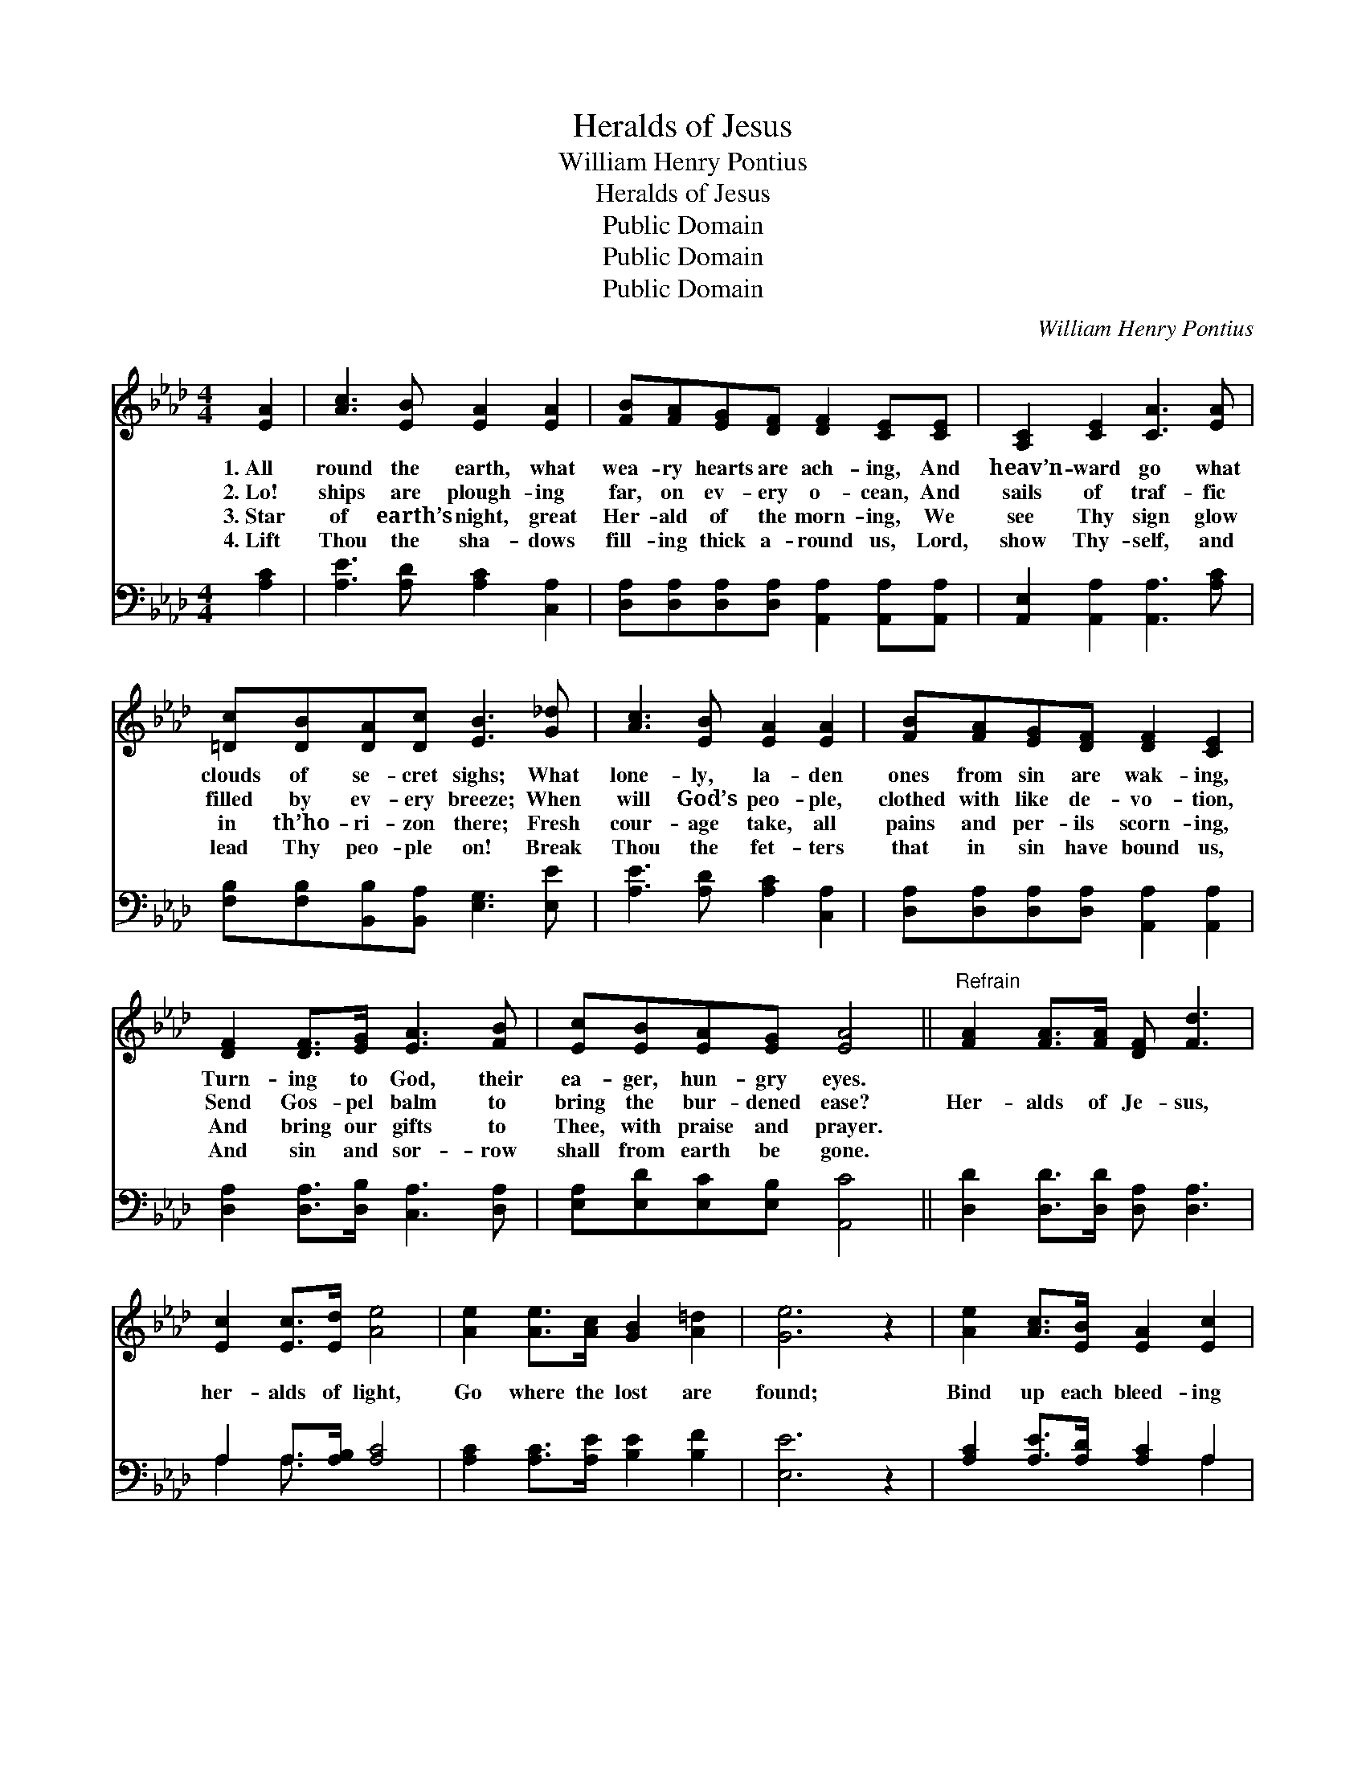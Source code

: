 X:1
T:Heralds of Jesus
T:William Henry Pontius
T:Heralds of Jesus
T:Public Domain
T:Public Domain
T:Public Domain
C:William Henry Pontius
Z:Public Domain
%%score 1 ( 2 3 )
L:1/8
M:4/4
K:Ab
V:1 treble 
V:2 bass 
V:3 bass 
V:1
 [EA]2 | [Ac]3 [EB] [EA]2 [EA]2 | [FB][FA][EG][DF] [DF]2 [CE][CE] | [A,C]2 [CE]2 [CA]3 [EA] | %4
w: 1.~All|round the earth, what|wea- ry hearts are ach- ing, And|heav’n- ward go what|
w: 2.~Lo!|ships are plough- ing|far, on ev- ery o- cean, And|sails of traf- fic|
w: 3.~Star|of earth’s night, great|Her- ald of the morn- ing, We|see Thy sign glow|
w: 4.~Lift|Thou the sha- dows|fill- ing thick a- round us, Lord,|show Thy- self, and|
 [=Dc][DB][DA][Dc] [EB]3 [G_d] | [Ac]3 [EB] [EA]2 [EA]2 | [FB][FA][EG][DF] [DF]2 [CE]2 | %7
w: clouds of se- cret sighs; What|lone- ly, la- den|ones from sin are wak- ing,|
w: filled by ev- ery breeze; When|will God’s peo- ple,|clothed with like de- vo- tion,|
w: in th’ho- ri- zon there; Fresh|cour- age take, all|pains and per- ils scorn- ing,|
w: lead Thy peo- ple on! Break|Thou the fet- ters|that in sin have bound us,|
 [DF]2 [DF]>[EG] [EA]3 [FB] | [Ec][EB][EA][EG] [EA]4 ||"^Refrain" [FA]2 [FA]>[FA] [DF] [Fd]3 | %10
w: Turn- ing to God, their|ea- ger, hun- gry eyes.||
w: Send Gos- pel balm to|bring the bur- dened ease?|Her- alds of Je- sus,|
w: And bring our gifts to|Thee, with praise and prayer.||
w: And sin and sor- row|shall from earth be gone.||
 [Ec]2 [Ec]>[Ed] [Ae]4 | [Ae]2 [Ae]>[Ac] [GB]2 [A=d]2 | [Ge]6 z2 | [Ae]2 [Ac]>[EB] [EA]2 [Ec]2 | %14
w: ||||
w: her- alds of light,|Go where the lost are|found;|Bind up each bleed- ing|
w: ||||
w: ||||
 [Fd]6 z2 | [DF]2 [DF]>[DF] [CE][EA] [Ac]2 | [Ae]2 [Ac]>[EB] [EA]4 |] %17
w: |||
w: wound,|Go where the dark- ness is,|Drive back the night.|
w: |||
w: |||
V:2
 [A,C]2 | [A,E]3 [A,D] [A,C]2 [C,A,]2 | [D,A,][D,A,][D,A,][D,A,] [A,,A,]2 [A,,A,][A,,A,] | %3
 [A,,E,]2 [A,,A,]2 [A,,A,]3 [A,C] | [F,B,][F,B,][B,,B,][B,,A,] [E,G,]3 [E,E] | %5
 [A,E]3 [A,D] [A,C]2 [C,A,]2 | [D,A,][D,A,][D,A,][D,A,] [A,,A,]2 [A,,A,]2 | %7
 [D,A,]2 [D,A,]>[D,B,] [C,A,]3 [D,A,] | [E,A,][E,D][E,C][E,B,] [A,,C]4 || %9
 [D,D]2 [D,D]>[D,D] [D,A,] [D,A,]3 | A,2 A,>[A,B,] [A,C]4 | [A,C]2 [A,C]>[A,E] [B,E]2 [B,F]2 | %12
 [E,E]6 z2 | [A,C]2 [A,E]>[A,D] [A,C]2 A,2 | [D,A,]6 z2 | %15
 [D,A,]2 [D,A,]>[D,A,] [E,A,][E,C] [E,E]2 | [E,C]2 [E,E]>[E,D] [A,,C]4 |] %17
V:3
 x2 | x8 | x8 | x8 | x8 | x8 | x8 | x8 | x8 || x8 | A,2 A,3/2 x9/2 | x8 | x8 | x6 A,2 | x8 | x8 | %16
 x8 |] %17

